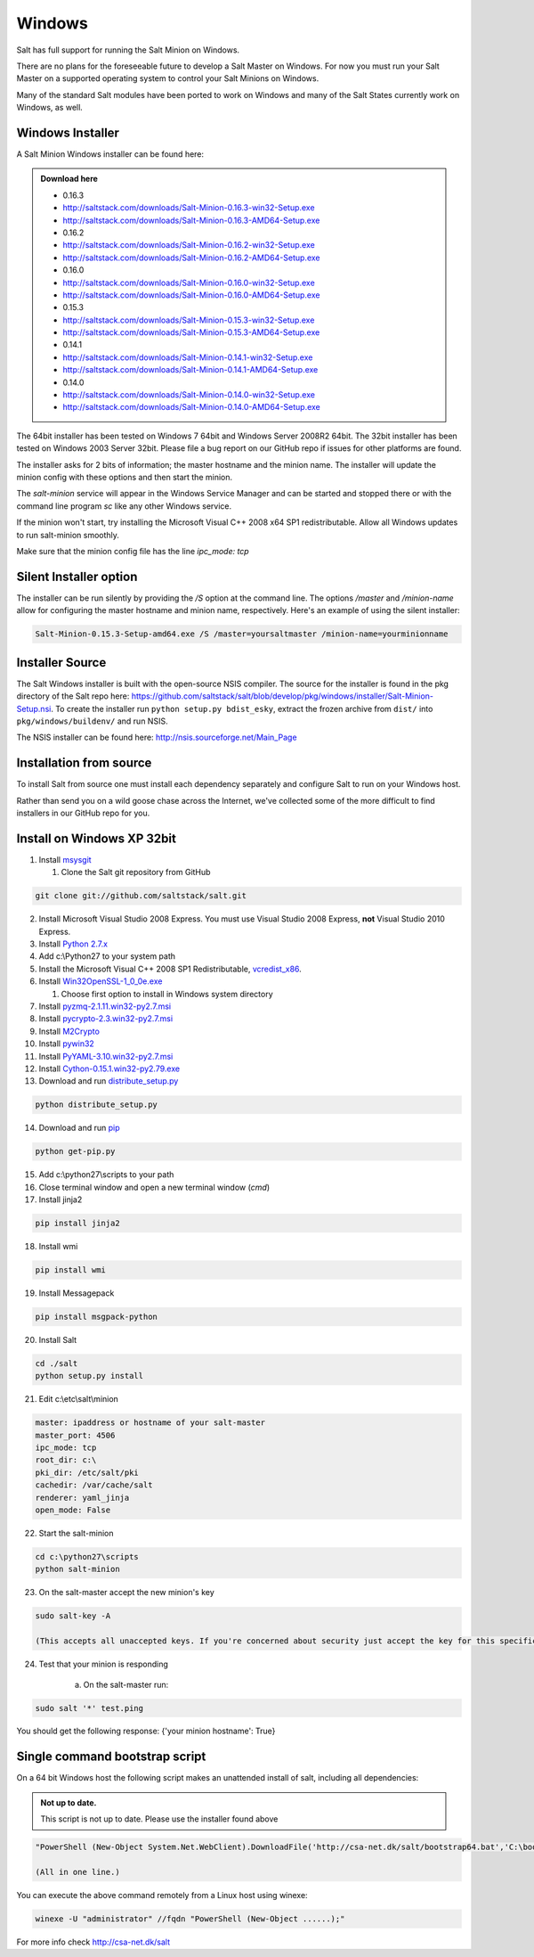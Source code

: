=======
Windows
=======

Salt has full support for running the Salt Minion on Windows.

There are no plans for the foreseeable future to develop a Salt
Master on Windows. For now you must run your Salt Master on a
supported operating system to control your Salt Minions on Windows.

Many of the standard Salt modules have been ported to work on Windows
and many of the Salt States currently work on Windows, as well.

Windows Installer
=================

A Salt Minion Windows installer can be found here:

.. admonition:: Download here

    * 0.16.3
    * http://saltstack.com/downloads/Salt-Minion-0.16.3-win32-Setup.exe
    * http://saltstack.com/downloads/Salt-Minion-0.16.3-AMD64-Setup.exe

    * 0.16.2
    * http://saltstack.com/downloads/Salt-Minion-0.16.2-win32-Setup.exe
    * http://saltstack.com/downloads/Salt-Minion-0.16.2-AMD64-Setup.exe

    * 0.16.0
    * http://saltstack.com/downloads/Salt-Minion-0.16.0-win32-Setup.exe
    * http://saltstack.com/downloads/Salt-Minion-0.16.0-AMD64-Setup.exe

    * 0.15.3
    * http://saltstack.com/downloads/Salt-Minion-0.15.3-win32-Setup.exe
    * http://saltstack.com/downloads/Salt-Minion-0.15.3-AMD64-Setup.exe

    * 0.14.1
    * http://saltstack.com/downloads/Salt-Minion-0.14.1-win32-Setup.exe
    * http://saltstack.com/downloads/Salt-Minion-0.14.1-AMD64-Setup.exe

    * 0.14.0
    * http://saltstack.com/downloads/Salt-Minion-0.14.0-win32-Setup.exe
    * http://saltstack.com/downloads/Salt-Minion-0.14.0-AMD64-Setup.exe


The 64bit installer has been tested on Windows 7 64bit and Windows Server
2008R2 64bit. The 32bit installer has been tested on Windows 2003 Server 32bit.
Please file a bug report on our GitHub repo if issues for other platforms are
found.

The installer asks for 2 bits of information; the master hostname and the
minion name. The installer will update the minion config with these options and
then start the minion.

The `salt-minion` service will appear in the Windows Service Manager and can be
started and stopped there or with the command line program `sc` like any other
Windows service.

If the minion won't start, try installing the Microsoft Visual C++ 2008 x64 SP1
redistributable. Allow all Windows updates to run salt-minion smoothly.

Make sure that the minion config file has the line `ipc_mode: tcp`

Silent Installer option
=======================

The installer can be run silently by providing the `/S` option at the command
line. The options `/master` and `/minion-name` allow for configuring the master
hostname and minion name, respectively. Here's an example of using the silent
installer:

.. code-block:: bash

    Salt-Minion-0.15.3-Setup-amd64.exe /S /master=yoursaltmaster /minion-name=yourminionname

Installer Source
================

The Salt Windows installer is built with the open-source NSIS compiler. The
source for the installer is found in the pkg directory of the Salt repo here:
https://github.com/saltstack/salt/blob/develop/pkg/windows/installer/Salt-Minion-Setup.nsi.
To create the installer run ``python setup.py bdist_esky``, extract the
frozen archive from ``dist/`` into ``pkg/windows/buildenv/`` and run NSIS.

The NSIS installer can be found here: http://nsis.sourceforge.net/Main_Page


Installation from source
========================

To install Salt from source one must install each dependency separately and
configure Salt to run on your Windows host.

Rather than send you on a wild goose chase across the Internet, we've collected
some of the more difficult to find installers in our GitHub repo for you.


Install on Windows XP 32bit
===========================
1.  Install `msysgit`_

    1. Clone the Salt git repository from GitHub

.. code-block:: bash

        git clone git://github.com/saltstack/salt.git

2.  Install Microsoft Visual Studio 2008 Express.
    You must use Visual Studio 2008 Express, **not** Visual Studio 2010 Express.

3.  Install `Python 2.7.x`_

4.  Add c:\\Python27 to your system path

5.  Install the Microsoft Visual C++ 2008 SP1 Redistributable, `vcredist_x86`_.

6.  Install `Win32OpenSSL-1_0_0e.exe`_

    #.  Choose first option to install in Windows system directory

7.  Install `pyzmq-2.1.11.win32-py2.7.msi`_

8.  Install `pycrypto-2.3.win32-py2.7.msi`_

9.  Install `M2Crypto`_

10.  Install `pywin32`_

11.  Install `PyYAML-3.10.win32-py2.7.msi`_

12.  Install `Cython-0.15.1.win32-py2.79.exe`_

13.  Download and run `distribute_setup.py`_

.. code-block:: bash

    python distribute_setup.py

14.  Download and run `pip`_

.. code-block:: bash

        python get-pip.py

15.  Add c:\\python27\\scripts to your path

16.  Close terminal window and open a new terminal window (*cmd*)

17.  Install jinja2

.. code-block:: bash

        pip install jinja2

18.  Install wmi 

.. code-block:: bash

        pip install wmi

19.  Install Messagepack

.. code-block:: bash

        pip install msgpack-python

20.  Install Salt

.. code-block:: bash

        cd ./salt
        python setup.py install

21.  Edit c:\\etc\\salt\\minion

.. code-block:: bash

        master: ipaddress or hostname of your salt-master
        master_port: 4506
        ipc_mode: tcp
        root_dir: c:\
        pki_dir: /etc/salt/pki
        cachedir: /var/cache/salt
        renderer: yaml_jinja
        open_mode: False

22.  Start the salt-minion

.. code-block:: bash

        cd c:\python27\scripts
        python salt-minion

23.  On the salt-master accept the new minion's key

.. code-block:: bash

        sudo salt-key -A

        (This accepts all unaccepted keys. If you're concerned about security just accept the key for this specific minion)

24.  Test that your minion is responding

        a.  On the salt-master run:

.. code-block:: bash

        sudo salt '*' test.ping


You should get the following response: {'your minion hostname': True}


Single command bootstrap script
===============================

On a 64 bit Windows host the following script makes an unattended install of salt, including all dependencies:

.. admonition:: Not up to date.

      This script is not up to date. Please use the installer found above

.. code-block:: bash

        "PowerShell (New-Object System.Net.WebClient).DownloadFile('http://csa-net.dk/salt/bootstrap64.bat','C:\bootstrap.bat');(New-Object -com Shell.Application).ShellExecute('C:\bootstrap.bat');"

	(All in one line.)

You can execute the above command remotely from a Linux host using winexe:

.. code-block:: bash

        winexe -U "administrator" //fqdn "PowerShell (New-Object ......);"


For more info check `http://csa-net.dk/salt`_


.. _http://csa-net.dk/salt: http://csa-net.dk/salt
.. _msysgit: http://code.google.com/p/msysgit/downloads/list?can=3
.. _Microsoft Visual Studio 2008 Express: http://www.microsoft.com/en-gb/download/details.aspx?id=20682
.. _Python 2.7.x: http://www.python.org
.. _vcredist_x86: http://www.microsoft.com/download/en/details.aspx?id=5582
.. _Win32OpenSSL-1_0_0e.exe: http://www.slproweb.com/products/Win32OpenSSL.html
.. _pyzmq-2.1.11.win32-py2.7.msi: https://github.com/zeromq/pyzmq/downloads
.. _pycrypto-2.3.win32-py2.7.msi: http://www.voidspace.org.uk/python/modules.shtml#pycrypto
.. _PyYAML-3.10.win32-py2.7.msi: http://pyyaml.org/wiki/PyYAML
.. _Cython-0.15.1.win32-py2.79.exe: http://www.lfd.uci.edu/~gohlke/pythonlibs/#cython
.. _distribute_setup.py: http://python-distribute.org/distribute_setup.py
.. _pip: https://raw.github.com/pypa/pip/master/contrib/get-pip.py
.. _M2Crypto: http://chandlerproject.org/pub/Projects/MeTooCrypto/M2Crypto-0.21.1.win32-py2.7.exe
.. _pywin32: http://sourceforge.net/projects/pywin32/files/
